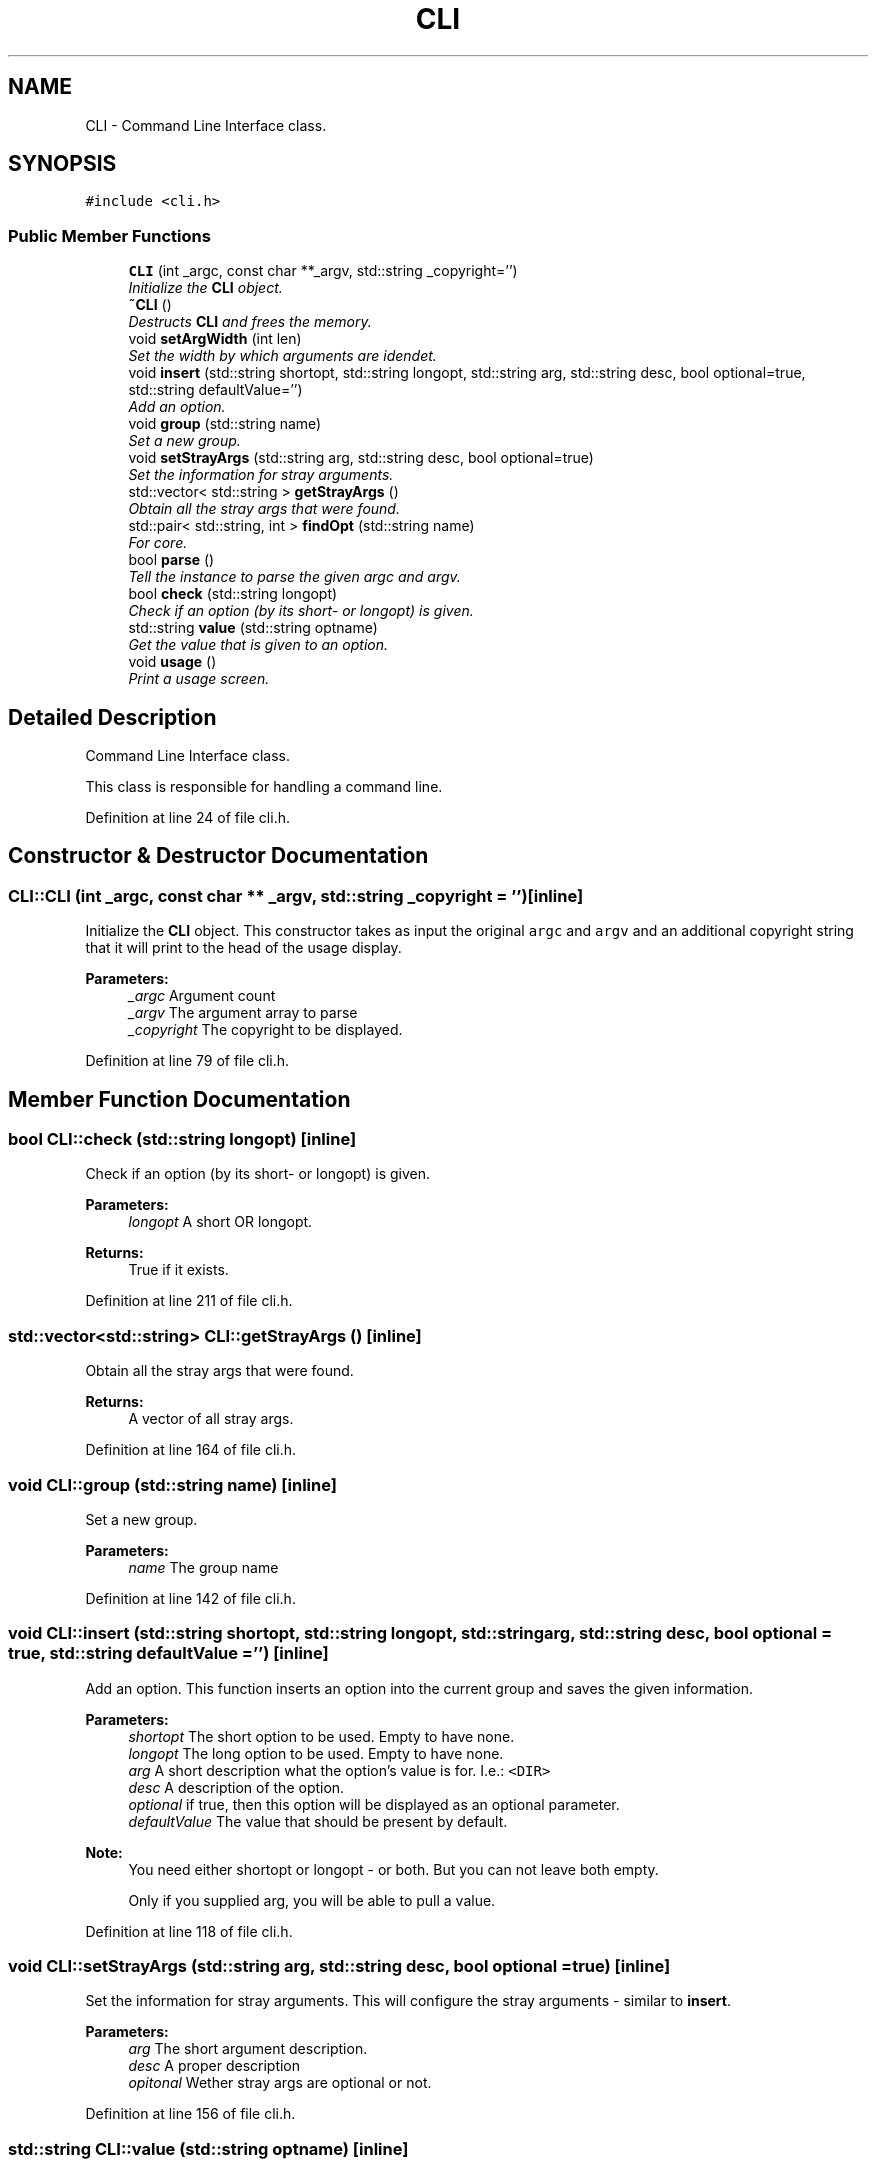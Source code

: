 .TH "CLI" 3 "Sat Mar 26 2016" "IceTea" \" -*- nroff -*-
.ad l
.nh
.SH NAME
CLI \- Command Line Interface class\&.  

.SH SYNOPSIS
.br
.PP
.PP
\fC#include <cli\&.h>\fP
.SS "Public Member Functions"

.in +1c
.ti -1c
.RI "\fBCLI\fP (int _argc, const char **_argv, std::string _copyright='')"
.br
.RI "\fIInitialize the \fBCLI\fP object\&. \fP"
.ti -1c
.RI "\fB~CLI\fP ()"
.br
.RI "\fIDestructs \fBCLI\fP and frees the memory\&. \fP"
.ti -1c
.RI "void \fBsetArgWidth\fP (int len)"
.br
.RI "\fISet the width by which arguments are idendet\&. \fP"
.ti -1c
.RI "void \fBinsert\fP (std::string shortopt, std::string longopt, std::string arg, std::string desc, bool optional=true, std::string defaultValue='')"
.br
.RI "\fIAdd an option\&. \fP"
.ti -1c
.RI "void \fBgroup\fP (std::string name)"
.br
.RI "\fISet a new group\&. \fP"
.ti -1c
.RI "void \fBsetStrayArgs\fP (std::string arg, std::string desc, bool optional=true)"
.br
.RI "\fISet the information for stray arguments\&. \fP"
.ti -1c
.RI "std::vector< std::string > \fBgetStrayArgs\fP ()"
.br
.RI "\fIObtain all the stray args that were found\&. \fP"
.ti -1c
.RI "std::pair< std::string, int > \fBfindOpt\fP (std::string name)"
.br
.RI "\fIFor core\&. \fP"
.ti -1c
.RI "bool \fBparse\fP ()"
.br
.RI "\fITell the instance to parse the given argc and argv\&. \fP"
.ti -1c
.RI "bool \fBcheck\fP (std::string longopt)"
.br
.RI "\fICheck if an option (by its short- or longopt) is given\&. \fP"
.ti -1c
.RI "std::string \fBvalue\fP (std::string optname)"
.br
.RI "\fIGet the value that is given to an option\&. \fP"
.ti -1c
.RI "void \fBusage\fP ()"
.br
.RI "\fIPrint a usage screen\&. \fP"
.in -1c
.SH "Detailed Description"
.PP 
Command Line Interface class\&. 

This class is responsible for handling a command line\&. 
.PP
Definition at line 24 of file cli\&.h\&.
.SH "Constructor & Destructor Documentation"
.PP 
.SS "CLI::CLI (int _argc, const char ** _argv, std::string _copyright = \fC''\fP)\fC [inline]\fP"

.PP
Initialize the \fBCLI\fP object\&. This constructor takes as input the original \fCargc\fP and \fCargv\fP and an additional copyright string that it will print to the head of the usage display\&.
.PP
\fBParameters:\fP
.RS 4
\fI_argc\fP Argument count 
.br
\fI_argv\fP The argument array to parse 
.br
\fI_copyright\fP The copyright to be displayed\&. 
.RE
.PP

.PP
Definition at line 79 of file cli\&.h\&.
.SH "Member Function Documentation"
.PP 
.SS "bool CLI::check (std::string longopt)\fC [inline]\fP"

.PP
Check if an option (by its short- or longopt) is given\&. 
.PP
\fBParameters:\fP
.RS 4
\fIlongopt\fP A short OR longopt\&. 
.RE
.PP
\fBReturns:\fP
.RS 4
True if it exists\&. 
.RE
.PP

.PP
Definition at line 211 of file cli\&.h\&.
.SS "std::vector<std::string> CLI::getStrayArgs ()\fC [inline]\fP"

.PP
Obtain all the stray args that were found\&. 
.PP
\fBReturns:\fP
.RS 4
A vector of all stray args\&. 
.RE
.PP

.PP
Definition at line 164 of file cli\&.h\&.
.SS "void CLI::group (std::string name)\fC [inline]\fP"

.PP
Set a new group\&. 
.PP
\fBParameters:\fP
.RS 4
\fIname\fP The group name 
.RE
.PP

.PP
Definition at line 142 of file cli\&.h\&.
.SS "void CLI::insert (std::string shortopt, std::string longopt, std::string arg, std::string desc, bool optional = \fCtrue\fP, std::string defaultValue = \fC''\fP)\fC [inline]\fP"

.PP
Add an option\&. This function inserts an option into the current group and saves the given information\&.
.PP
\fBParameters:\fP
.RS 4
\fIshortopt\fP The short option to be used\&. Empty to have none\&. 
.br
\fIlongopt\fP The long option to be used\&. Empty to have none\&. 
.br
\fIarg\fP A short description what the option's value is for\&. I\&.e\&.: \fC<DIR>\fP 
.br
\fIdesc\fP A description of the option\&. 
.br
\fIoptional\fP if true, then this option will be displayed as an optional parameter\&. 
.br
\fIdefaultValue\fP The value that should be present by default\&.
.RE
.PP
\fBNote:\fP
.RS 4
You need either shortopt or longopt - or both\&. But you can not leave both empty\&. 
.PP
Only if you supplied arg, you will be able to pull a value\&. 
.RE
.PP

.PP
Definition at line 118 of file cli\&.h\&.
.SS "void CLI::setStrayArgs (std::string arg, std::string desc, bool optional = \fCtrue\fP)\fC [inline]\fP"

.PP
Set the information for stray arguments\&. This will configure the stray arguments - similar to \fBinsert\fP\&.
.PP
\fBParameters:\fP
.RS 4
\fIarg\fP The short argument description\&. 
.br
\fIdesc\fP A proper description 
.br
\fIopitonal\fP Wether stray args are optional or not\&. 
.RE
.PP

.PP
Definition at line 156 of file cli\&.h\&.
.SS "std::string CLI::value (std::string optname)\fC [inline]\fP"

.PP
Get the value that is given to an option\&. 
.PP
\fBParameters:\fP
.RS 4
\fIoptname\fP The option's name\&. 
.RE
.PP
\fBReturns:\fP
.RS 4
The Value\&. Always a string\&. 
.RE
.PP

.PP
Definition at line 222 of file cli\&.h\&.

.SH "Author"
.PP 
Generated automatically by Doxygen for IceTea from the source code\&.
